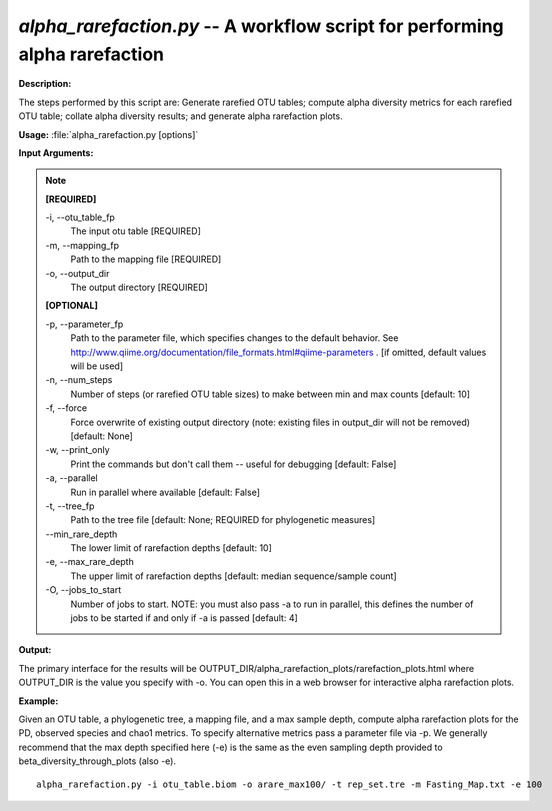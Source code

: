 .. _alpha_rarefaction:

.. index:: alpha_rarefaction.py

*alpha_rarefaction.py* -- A workflow script for performing alpha rarefaction
^^^^^^^^^^^^^^^^^^^^^^^^^^^^^^^^^^^^^^^^^^^^^^^^^^^^^^^^^^^^^^^^^^^^^^^^^^^^^^^^^^^^^^^^^^^^^^^^^^^^^^^^^^^^^^^^^^^^^^^^^^^^^^^^^^^^^^^^^^^^^^^^^^^^^^^^^^^^^^^^^^^^^^^^^^^^^^^^^^^^^^^^^^^^^^^^^^^^^^^^^^^^^^^^^^^^^^^^^^^^^^^^^^^^^^^^^^^^^^^^^^^^^^^^^^^^^^^^^^^^^^^^^^^^^^^^^^^^^^^^^^^^^

**Description:**


The steps performed by this script are: Generate rarefied OTU tables; compute alpha diversity metrics for each rarefied OTU table; collate alpha diversity results; and generate alpha rarefaction plots.


**Usage:** :file:`alpha_rarefaction.py [options]`

**Input Arguments:**

.. note::

	
	**[REQUIRED]**
		
	-i, `-`-otu_table_fp
		The input otu table [REQUIRED]
	-m, `-`-mapping_fp
		Path to the mapping file [REQUIRED]
	-o, `-`-output_dir
		The output directory [REQUIRED]
	
	**[OPTIONAL]**
		
	-p, `-`-parameter_fp
		Path to the parameter file, which specifies changes to the default behavior. See http://www.qiime.org/documentation/file_formats.html#qiime-parameters . [if omitted, default values will be used]
	-n, `-`-num_steps
		Number of steps (or rarefied OTU table sizes) to make between min and max counts [default: 10]
	-f, `-`-force
		Force overwrite of existing output directory (note: existing files in output_dir will not be removed) [default: None]
	-w, `-`-print_only
		Print the commands but don't call them -- useful for debugging [default: False]
	-a, `-`-parallel
		Run in parallel where available [default: False]
	-t, `-`-tree_fp
		Path to the tree file [default: None; REQUIRED for phylogenetic measures]
	`-`-min_rare_depth
		The lower limit of rarefaction depths [default: 10]
	-e, `-`-max_rare_depth
		The upper limit of rarefaction depths [default: median sequence/sample count]
	-O, `-`-jobs_to_start
		Number of jobs to start. NOTE: you must also pass -a to run in parallel, this defines the number of jobs to be started if and only if -a is passed [default: 4]


**Output:**

The primary interface for the results will be OUTPUT_DIR/alpha_rarefaction_plots/rarefaction_plots.html where OUTPUT_DIR is the value you specify with -o.  You can open this in a web browser for interactive alpha rarefaction plots.


**Example:**

Given an OTU table, a phylogenetic tree, a mapping file, and a max sample depth, compute alpha rarefaction plots for the PD, observed species and chao1 metrics. To specify alternative metrics pass a parameter file via -p. We generally recommend that the max depth specified here (-e) is the same as the even sampling depth provided to beta_diversity_through_plots (also -e). 

::

	alpha_rarefaction.py -i otu_table.biom -o arare_max100/ -t rep_set.tre -m Fasting_Map.txt -e 100


